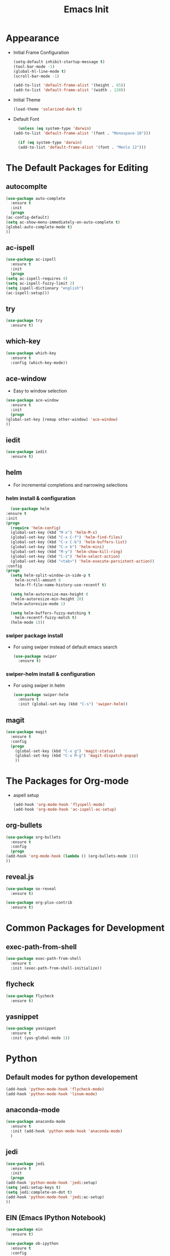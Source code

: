 #+STARTIP: overview
#+TITLE: Emacs Init
#+REVEAL_ROOT: http://cdn.jsdelivr.net/reveal.js/3.0.0/

* Appearance
  - Initial Frame Configuration 
    #+BEGIN_SRC emacs-lisp
      (setq-default inhibit-startup-message t)
      (tool-bar-mode -1)
      (global-hl-line-mode t)
      (scroll-bar-mode -1)

      (add-to-list 'default-frame-alist '(height . 65))
      (add-to-list 'default-frame-alist '(width . 120))
    #+END_SRC
  - Initial Theme
    #+BEGIN_SRC emacs-lisp
      (load-theme 'solarized-dark t)
    #+END_SRC
  - Default Font
    #+BEGIN_SRC emacs-lisp
      (unless (eq system-type 'darwin)
	(add-to-list 'default-frame-alist '(font . "Monospace-10")))

      (if (eq system-type 'darwin)
	  (add-to-list 'default-frame-alist '(font . "Menlo 12")))
    #+END_SRC
   
* The Default Packages for Editing
** autocomplte
   #+BEGIN_SRC emacs-lisp
     (use-package auto-complete
       :ensure t
       :init
       (progn
	 (ac-config-default)
	 (setq ac-show-menu-immediately-on-auto-complete t)
	 (global-auto-complete-mode t)
	 ))
   #+END_SRC

** ac-ispell
   #+BEGIN_SRC emacs-lisp
     (use-package ac-ispell
       :ensure t
       :init
       (progn
	 (setq ac-ispell-requires 4)
	 (setq ac-ispell-fuzzy-limit 2)
	 (setq ispell-dictionary "english")
	 (ac-ispell-setup)))
   #+END_SRC

** try
   #+BEGIN_SRC emacs-lisp
     (use-package try
       :ensure t)
   #+END_SRC
    
** which-key
   #+BEGIN_SRC emacs-lisp
     (use-package which-key
       :ensure t
       :config (which-key-mode))
   #+END_SRC

** ace-window
   - Easy to window selection 
   #+BEGIN_SRC emacs-lisp
     (use-package ace-window
       :ensure t
       :init
       (progn
	 (global-set-key [remap other-window] 'ace-window)
	 ))
   #+END_SRC

** iedit
   #+BEGIN_SRC emacs-lisp
     (use-package iedit
       :ensure t)

   #+END_SRC

** helm
   - For incremental completions and narrowing selections     
     
*** helm install & configuration
    #+BEGIN_SRC emacs-lisp
      (use-package helm
	:ensure t
	:init 
	(progn
	  (require 'helm-config)
	  (global-set-key (kbd "M-x") 'helm-M-x)
	  (global-set-key (kbd "C-x C-f") 'helm-find-files)
	  (global-set-key (kbd "C-x C-b") 'helm-buffers-list)
	  (global-set-key (kbd "C-x b") 'helm-mini)
	  (global-set-key (kbd "M-y") 'helm-show-kill-ring)
	  (global-set-key (kbd "C-z") 'helm-select-action)
	  (global-set-key (kbd "<tab>") 'helm-execute-persistent-action))
	:config
	(progn
	  (setq helm-split-window-in-side-p t
		helm-scroll-amount 8
		helm-ff-file-name-history-use-recentf t)

	  (setq helm-autoresize-max-height 0
		helm-autoresize-min-height 20)
	  (helm-autoresize-mode 1)

	  (setq helm-buffers-fuzzy-matching t
		helm-recentf-fuzzy-match t)
	  (helm-mode 1)))
    #+END_SRC

*** swiper package install
    - For using swiper instead of default emacs search
      #+BEGIN_SRC emacs-lisp
	(use-package swiper
	  :ensure t)
      #+END_SRC

*** swiper-helm install & configuration
    - For using swiper in helm
      #+BEGIN_SRC emacs-lisp
	(use-package swiper-helm
	  :ensure t
	  :init (global-set-key (kbd "C-s") 'swiper-helm))

      #+END_SRC

** magit
   #+BEGIN_SRC emacs-lisp
	  (use-package magit
	    :ensure t
	    :config
	    (progn
	      (global-set-key (kbd "C-x g") 'magit-status)
	      (global-set-key (kbd "C-x M-g") 'magit-dispatch-popup)
	      ))
   #+END_SRC 

* The Packages for Org-mode
  - aspell setup
    #+BEGIN_SRC emacs-lisp
      (add-hook 'org-mode-hook 'flyspell-mode)
      (add-hook 'org-mode-hook 'ac-ispell-ac-setup)
    #+END_SRC
** org-bullets
   #+BEGIN_SRC emacs-lisp
     (use-package org-bullets
       :ensure t
       :config
       (progn
	 (add-hook 'org-mode-hook (lambda () (org-bullets-mode 1)))
	 ))
   #+END_SRC

** reveal.js
   #+BEGIN_SRC emacs-lisp
     (use-package ox-reveal
       :ensure t)

     (use-package org-plus-contrib
       :ensure t)
   #+END_SRC

* Common Packages for Development
** exec-path-from-shell
   #+BEGIN_SRC emacs-lisp
     (use-package exec-path-from-shell
       :ensure t
       :init (exec-path-from-shell-initialize))

   #+END_SRC

** flycheck 
   #+BEGIN_SRC emacs-lisp
     (use-package flycheck
       :ensure t)
   #+END_SRC

** yasnippet
   #+BEGIN_SRC emacs-lisp
     (use-package yasnippet
       :ensure t
       :init (yas-global-mode 1))

   #+END_SRC

* Python
** Default modes for python developement
   #+BEGIN_SRC emacs-lisp
     (add-hook 'python-mode-hook 'flycheck-mode)
     (add-hook 'python-mode-hook 'linum-mode)
   #+END_SRC

** anaconda-mode
   #+BEGIN_SRC emacs-lisp
     (use-package anaconda-mode
       :ensure t
       :init (add-hook 'python-mode-hook 'anaconda-mode)
       )

   #+END_SRC

** jedi
   #+BEGIN_SRC emacs-lisp
     (use-package jedi
       :ensure t
       :init
       (progn
	 (add-hook 'python-mode-hook 'jedi:setup)
	 (setq jedi:setup-keys t)
	 (setq jedi:complete-on-dot t)
	 (add-hook 'python-mode-hook 'jedi:ac-setup)
	 ))

   #+END_SRC

** EIN (Emacs IPython Notebook)
   #+BEGIN_SRC emacs-lisp
     (use-package ein
       :ensure t)

     (use-package ob-ipython
       :ensure t
       :config
       (progn
	 (org-babel-do-load-languages
	  'org-babel-load-languages
	  '((ipython .t)))
	 ))
   #+END_SRC
